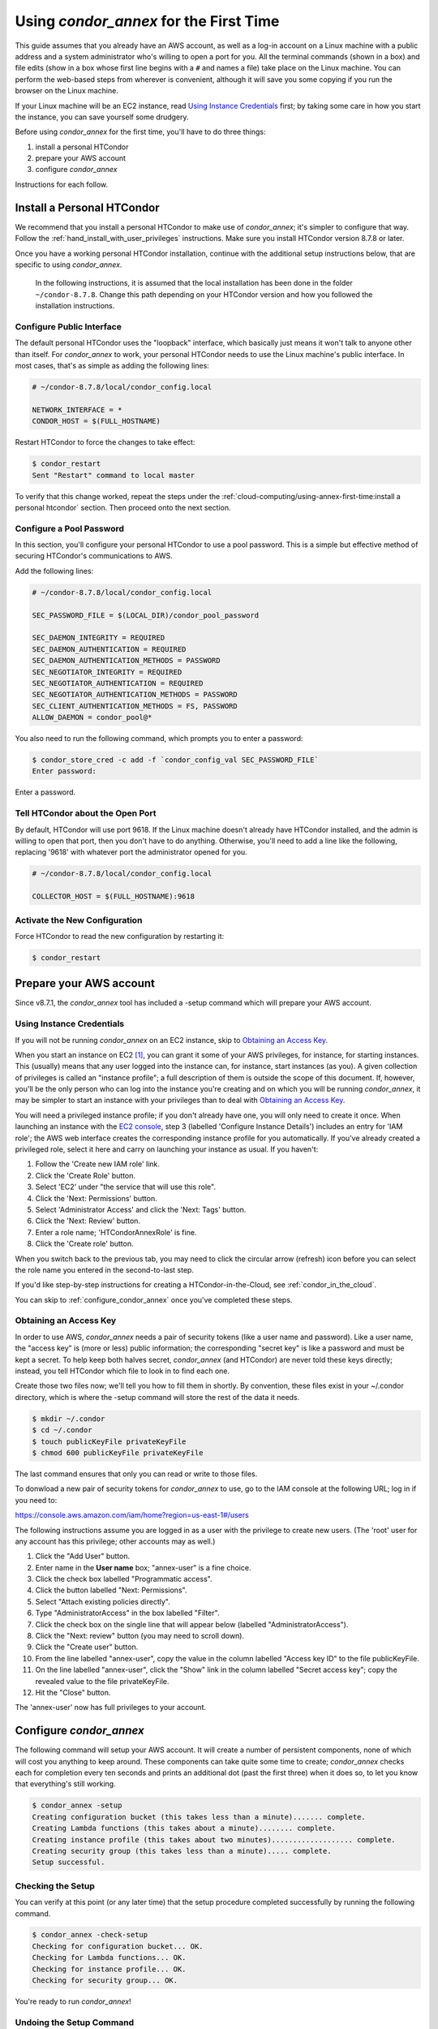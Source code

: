 Using *condor_annex* for the First Time
=======================================

This guide assumes that you already have an AWS account, as well as a
log-in account on a Linux machine with a public address and a system
administrator who's willing to open a port for you. All the terminal
commands (shown in a box) and file edits (show in a box whose first line
begins with a ``#`` and names a file) take place on the Linux machine. You can
perform the web-based steps from wherever is convenient, although it
will save you some copying if you run the browser on the Linux machine.

If your Linux machine will be an EC2 instance, read
`Using Instance Credentials`_ first; by taking some care in how you start
the instance, you can save yourself some drudgery.

Before using *condor_annex* for the first time, you'll have to do three
things:

#. install a personal HTCondor
#. prepare your AWS account
#. configure *condor_annex*

Instructions for each follow.

Install a Personal HTCondor
---------------------------

We recommend that you install a personal HTCondor to make use of
*condor_annex*; it's simpler to configure that way.  Follow the
:ref:`hand_install_with_user_privileges` instructions.  Make sure
you install HTCondor version 8.7.8 or later.

Once you have a working personal HTCondor installation, continue with
the additional setup instructions below, that are specific to
using *condor_annex*.

	In the following instructions, it is assumed that the local installation
	has been done in the folder ``~/condor-8.7.8``.  Change this path depending
	on your HTCondor version and how you followed the installation
	instructions.

Configure Public Interface
''''''''''''''''''''''''''

The default personal HTCondor uses the "loopback" interface, which
basically just means it won't talk to anyone other than itself. For
*condor_annex* to work, your personal HTCondor needs to use the Linux
machine's public interface. In most cases, that's as simple as adding
the following lines:

.. code-block:: condor-config

    # ~/condor-8.7.8/local/condor_config.local

    NETWORK_INTERFACE = *
    CONDOR_HOST = $(FULL_HOSTNAME)

Restart HTCondor to force the changes to take effect:

.. code-block:: console

    $ condor_restart
    Sent "Restart" command to local master

To verify that this change worked, repeat the steps under the
:ref:`cloud-computing/using-annex-first-time:install a personal htcondor`
section. Then proceed onto the next section.

Configure a Pool Password
'''''''''''''''''''''''''

In this section, you'll configure your personal HTCondor to use a pool
password. This is a simple but effective method of securing HTCondor's
communications to AWS.

Add the following lines:

.. code-block:: condor-config

    # ~/condor-8.7.8/local/condor_config.local

    SEC_PASSWORD_FILE = $(LOCAL_DIR)/condor_pool_password

    SEC_DAEMON_INTEGRITY = REQUIRED
    SEC_DAEMON_AUTHENTICATION = REQUIRED
    SEC_DAEMON_AUTHENTICATION_METHODS = PASSWORD
    SEC_NEGOTIATOR_INTEGRITY = REQUIRED
    SEC_NEGOTIATOR_AUTHENTICATION = REQUIRED
    SEC_NEGOTIATOR_AUTHENTICATION_METHODS = PASSWORD
    SEC_CLIENT_AUTHENTICATION_METHODS = FS, PASSWORD
    ALLOW_DAEMON = condor_pool@*

You also need to run the following command, which prompts you to enter a
password:

.. code-block:: console

    $ condor_store_cred -c add -f `condor_config_val SEC_PASSWORD_FILE`
    Enter password:

Enter a password.

Tell HTCondor about the Open Port
'''''''''''''''''''''''''''''''''

By default, HTCondor will use port 9618. If the Linux machine doesn't
already have HTCondor installed, and the admin is willing to open that
port, then you don't have to do anything. Otherwise, you'll need to add
a line like the following, replacing '9618' with whatever port the
administrator opened for you.

.. code-block:: condor-config

    # ~/condor-8.7.8/local/condor_config.local

    COLLECTOR_HOST = $(FULL_HOSTNAME):9618

Activate the New Configuration
''''''''''''''''''''''''''''''

Force HTCondor to read the new configuration by restarting it:

.. code-block:: console

    $ condor_restart

Prepare your AWS account
------------------------

Since v8.7.1, the *condor_annex* tool has included a -setup command
which will prepare your AWS account.

.. _using_instance_credentials:

Using Instance Credentials
''''''''''''''''''''''''''

If you will not be running *condor_annex* on an EC2 instance, skip
to `Obtaining an Access Key`_.

When you start an instance on EC2 [1]_, you can grant it some of your AWS
privileges, for instance, for starting instances.  This (usually) means that
any user logged into the instance can, for instance, start instances (as
you).  A given collection of privileges is called an "instance profile"; a
full description of them is outside the scope of this document.  If, however,
you'll be the only person who can log into the instance you're creating and
on which you will be running *condor_annex*, it may be simpler to start an
instance with your privileges than to deal with `Obtaining an Access Key`_.

You will need a privileged instance profile; if you don't already have one,
you will only need to create it once.  When launching an instance with
the `EC2 console <https://console.aws.amazon.com/ec2/>`_, step 3
(labelled 'Configure Instance Details') includes an entry for 'IAM role';
the AWS web interface creates the corresponding instance profile for you
automatically.  If you've already created a privileged role, select it here
and carry on launching your instance as usual.  If you haven't:

#. Follow the 'Create new IAM role' link.
#. Click the 'Create Role' button.
#. Select 'EC2' under "the service that will use this role".
#. Click the 'Next: Permissions' button.
#. Select 'Administrator Access' and click the 'Next: Tags' button.
#. Click the 'Next: Review' button.
#. Enter a role name; 'HTCondorAnnexRole' is fine.
#. Click the 'Create role' button.

When you switch back to the previous tab, you may need to click the circular
arrow (refresh) icon before you can select the role name you entered in the
second-to-last step.

If you'd like step-by-step instructions for creating a HTCondor-in-the-Cloud,
see :ref:`condor_in_the_cloud`.

You can skip to :ref:`configure_condor_annex` once you've completed these steps.

.. _obtain_an_access_key:

Obtaining an Access Key
'''''''''''''''''''''''

In order to use AWS, *condor_annex* needs a pair of security tokens
(like a user name and password). Like a user name, the "access key" is
(more or less) public information; the corresponding "secret key" is
like a password and must be kept a secret. To help keep both halves
secret, *condor_annex* (and HTCondor) are never told these keys
directly; instead, you tell HTCondor which file to look in to find each
one.

Create those two files now; we'll tell you how to fill them in shortly.
By convention, these files exist in your ~/.condor directory, which is
where the -setup command will store the rest of the data it needs.

.. code-block:: console

    $ mkdir ~/.condor
    $ cd ~/.condor
    $ touch publicKeyFile privateKeyFile
    $ chmod 600 publicKeyFile privateKeyFile

The last command ensures that only you can read or write to those files.

To donwload a new pair of security tokens for *condor_annex* to use,
go to the IAM console at the following URL; log in if you need to:

`https://console.aws.amazon.com/iam/home?region=us-east-1#/users <https://console.aws.amazon.com/iam/home?region=us-east-1#/users>`_

The following instructions assume you are logged in as a user with the
privilege to create new users. (The 'root' user for any account has this
privilege; other accounts may as well.)

#. Click the "Add User" button.
#. Enter name in the **User name** box; "annex-user" is a fine choice.
#. Click the check box labelled "Programmatic access".
#. Click the button labelled "Next: Permissions".
#. Select "Attach existing policies directly".
#. Type "AdministratorAccess" in the box labelled "Filter".
#. Click the check box on the single line that will appear below
   (labelled "AdministratorAccess").
#. Click the "Next: review" button (you may need to scroll down).
#. Click the "Create user" button.
#. From the line labelled "annex-user", copy the value in the column
   labelled "Access key ID" to the file publicKeyFile.
#. On the line labelled "annex-user", click the "Show" link in the
   column labelled "Secret access key"; copy the revealed value to the
   file privateKeyFile.
#. Hit the "Close" button.

The 'annex-user' now has full privileges to your account.

.. _configure_condor_annex:

Configure *condor_annex*
------------------------

The following command will setup your AWS account. It will create a
number of persistent components, none of which will cost you anything to
keep around. These components can take quite some time to create;
*condor_annex* checks each for completion every ten seconds and prints
an additional dot (past the first three) when it does so, to let you
know that everything's still working.

.. code-block:: console

    $ condor_annex -setup
    Creating configuration bucket (this takes less than a minute)....... complete.
    Creating Lambda functions (this takes about a minute)........ complete.
    Creating instance profile (this takes about two minutes)................... complete.
    Creating security group (this takes less than a minute)..... complete.
    Setup successful.

Checking the Setup
''''''''''''''''''

You can verify at this point (or any later time) that the setup
procedure completed successfully by running the following command.

.. code-block:: console

    $ condor_annex -check-setup
    Checking for configuration bucket... OK.
    Checking for Lambda functions... OK.
    Checking for instance profile... OK.
    Checking for security group... OK.

You're ready to run *condor_annex*!

Undoing the Setup Command
'''''''''''''''''''''''''

There is not as yet a way to undo the setup command automatically, but
it won't cost you anything extra to leave your account setup for
*condor_annex* indefinitely. If, however, you want to be tidy, you may
delete the components setup created by going to the CloudFormation
console at the following URL and deleting the entries whose names begin
with 'HTCondorAnnex-':

`https://console.aws.amazon.com/cloudformation/home?region=us-east-1#/stacks?filter=active <https://console.aws.amazon.com/cloudformation/home?region=us-east-1#/stacks?filter=active>`_

The setup procedure also creates an SSH key pair which may be useful
for debugging; the private key was stored in
~/.condor/HTCondorAnnex-KeyPair.pem. To remove the corresponding public
key from your AWS account, go to the key pair console at the following
URL and delete the 'HTCondorAnnex-KeyPair' key:

`https://console.aws.amazon.com/ec2/v2/home?region=us-east-1#KeyPairs:sort=keyName <https://console.aws.amazon.com/ec2/v2/home?region=us-east-1#KeyPairs:sort=keyName>`_

.. rubric:: Footnotes

.. [1] You may assign an intance profile to an EC2 instance when you launch it,
   or at any subsequent time, through the AWS web console (or other interfaces
   with which you may be familiar). If you start the instance using HTCondor's
   EC2 universe, you may specify the IAM instance profile with the
   :subcom:`ec2_iam_profile_name<>` or :subcom:`ec2_iam_profile_arn<>` submit commands.
